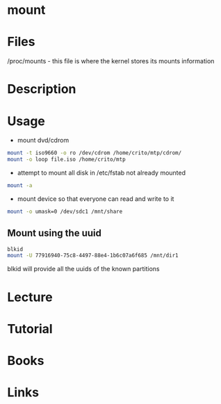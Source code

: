 #+TAGS: mount file_system


* mount
* Files
/proc/mounts - this file is where the kernel stores its mounts information
* Description
* Usage
- mount dvd/cdrom
#+BEGIN_SRC sh
mount -t iso9660 -o ro /dev/cdrom /home/crito/mtp/cdrom/
mount -o loop file.iso /home/crito/mtp
#+END_SRC

- attempt to mount all disk in /etc/fstab not already mounted
#+BEGIN_SRC sh
mount -a
#+END_SRC

- mount device so that everyone can read and write to it
#+BEGIN_SRC sh
mount -o umask=0 /dev/sdc1 /mnt/share
#+END_SRC

** Mount using the uuid
#+BEGIN_SRC sh
blkid
mount -U 77916940-75c8-4497-88e4-1b6c07a6f685 /mnt/dir1
#+END_SRC
blkid will provide all the uuids of the known partitions

* Lecture
* Tutorial
* Books
* Links
